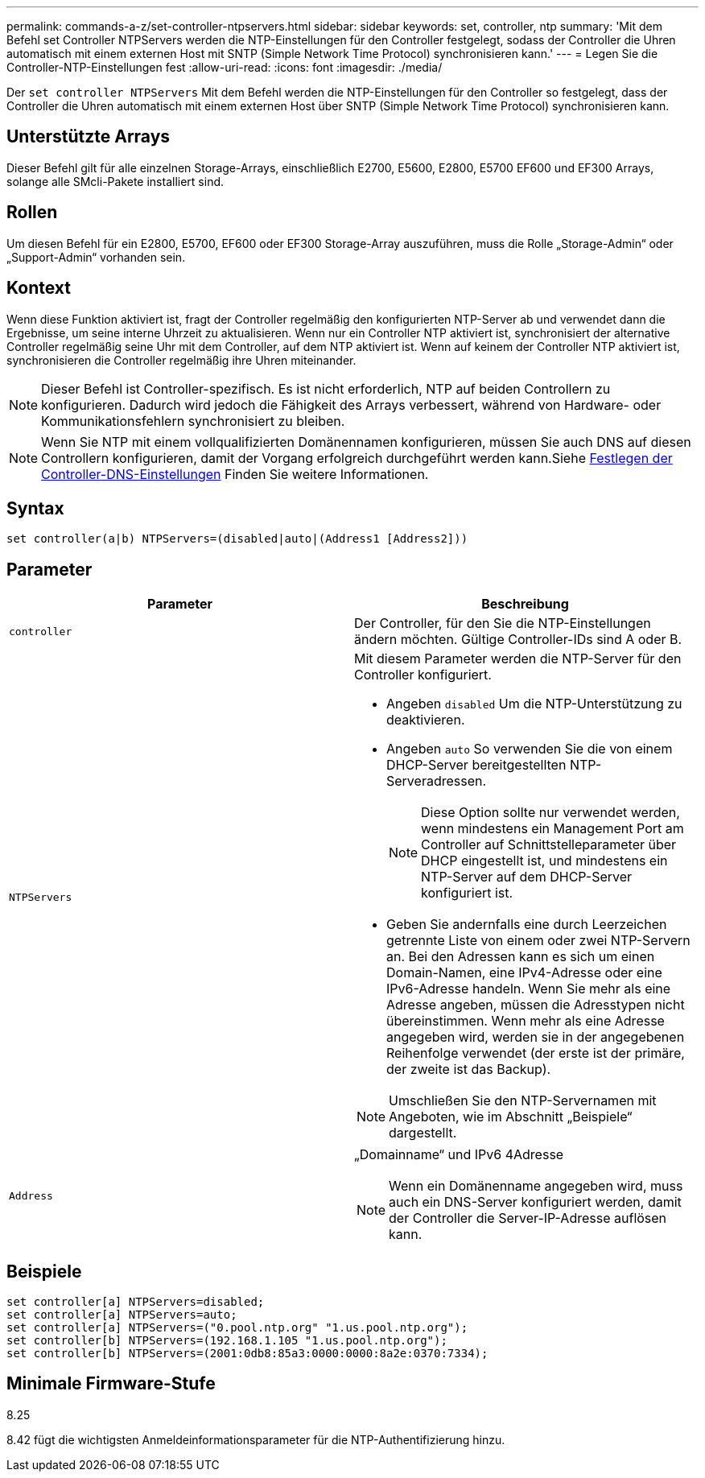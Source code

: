 ---
permalink: commands-a-z/set-controller-ntpservers.html 
sidebar: sidebar 
keywords: set, controller, ntp 
summary: 'Mit dem Befehl set Controller NTPServers werden die NTP-Einstellungen für den Controller festgelegt, sodass der Controller die Uhren automatisch mit einem externen Host mit SNTP (Simple Network Time Protocol) synchronisieren kann.' 
---
= Legen Sie die Controller-NTP-Einstellungen fest
:allow-uri-read: 
:icons: font
:imagesdir: ./media/


[role="lead"]
Der `set controller NTPServers` Mit dem Befehl werden die NTP-Einstellungen für den Controller so festgelegt, dass der Controller die Uhren automatisch mit einem externen Host über SNTP (Simple Network Time Protocol) synchronisieren kann.



== Unterstützte Arrays

Dieser Befehl gilt für alle einzelnen Storage-Arrays, einschließlich E2700, E5600, E2800, E5700 EF600 und EF300 Arrays, solange alle SMcli-Pakete installiert sind.



== Rollen

Um diesen Befehl für ein E2800, E5700, EF600 oder EF300 Storage-Array auszuführen, muss die Rolle „Storage-Admin“ oder „Support-Admin“ vorhanden sein.



== Kontext

Wenn diese Funktion aktiviert ist, fragt der Controller regelmäßig den konfigurierten NTP-Server ab und verwendet dann die Ergebnisse, um seine interne Uhrzeit zu aktualisieren. Wenn nur ein Controller NTP aktiviert ist, synchronisiert der alternative Controller regelmäßig seine Uhr mit dem Controller, auf dem NTP aktiviert ist. Wenn auf keinem der Controller NTP aktiviert ist, synchronisieren die Controller regelmäßig ihre Uhren miteinander.

[NOTE]
====
Dieser Befehl ist Controller-spezifisch. Es ist nicht erforderlich, NTP auf beiden Controllern zu konfigurieren. Dadurch wird jedoch die Fähigkeit des Arrays verbessert, während von Hardware- oder Kommunikationsfehlern synchronisiert zu bleiben.

====
[NOTE]
====
Wenn Sie NTP mit einem vollqualifizierten Domänennamen konfigurieren, müssen Sie auch DNS auf diesen Controllern konfigurieren, damit der Vorgang erfolgreich durchgeführt werden kann.Siehe xref:set-controller-dnsservers.adoc[Festlegen der Controller-DNS-Einstellungen] Finden Sie weitere Informationen.

====


== Syntax

[listing]
----

set controller(a|b) NTPServers=(disabled|auto|(Address1 [Address2]))
----


== Parameter

[cols="2*"]
|===
| Parameter | Beschreibung 


 a| 
`controller`
 a| 
Der Controller, für den Sie die NTP-Einstellungen ändern möchten. Gültige Controller-IDs sind A oder B.



 a| 
`NTPServers`
 a| 
Mit diesem Parameter werden die NTP-Server für den Controller konfiguriert.

* Angeben `disabled` Um die NTP-Unterstützung zu deaktivieren.
* Angeben `auto` So verwenden Sie die von einem DHCP-Server bereitgestellten NTP-Serveradressen.
+
[NOTE]
====
Diese Option sollte nur verwendet werden, wenn mindestens ein Management Port am Controller auf Schnittstelleparameter über DHCP eingestellt ist, und mindestens ein NTP-Server auf dem DHCP-Server konfiguriert ist.

====
* Geben Sie andernfalls eine durch Leerzeichen getrennte Liste von einem oder zwei NTP-Servern an. Bei den Adressen kann es sich um einen Domain-Namen, eine IPv4-Adresse oder eine IPv6-Adresse handeln. Wenn Sie mehr als eine Adresse angeben, müssen die Adresstypen nicht übereinstimmen. Wenn mehr als eine Adresse angegeben wird, werden sie in der angegebenen Reihenfolge verwendet (der erste ist der primäre, der zweite ist das Backup).


[NOTE]
====
Umschließen Sie den NTP-Servernamen mit Angeboten, wie im Abschnitt „Beispiele“ dargestellt.

====


 a| 
`Address`
 a| 
„Domainname“ und IPv6 4Adresse

[NOTE]
====
Wenn ein Domänenname angegeben wird, muss auch ein DNS-Server konfiguriert werden, damit der Controller die Server-IP-Adresse auflösen kann.

====
|===


== Beispiele

[listing]
----
set controller[a] NTPServers=disabled;
set controller[a] NTPServers=auto;
set controller[a] NTPServers=("0.pool.ntp.org" "1.us.pool.ntp.org");
set controller[b] NTPServers=(192.168.1.105 "1.us.pool.ntp.org");
set controller[b] NTPServers=(2001:0db8:85a3:0000:0000:8a2e:0370:7334);
----


== Minimale Firmware-Stufe

8.25

8.42 fügt die wichtigsten Anmeldeinformationsparameter für die NTP-Authentifizierung hinzu.
